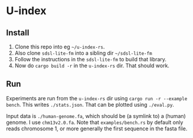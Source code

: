 * U-index

** Install
1. Clone this repo into eg =~/u-index-rs=.
2. Also clone =sdsl-lite-fm= into a sibling dir =~/sdsl-lite-fm=
3. Follow the instructions in the =sdsl-lite-fm= to build that library.
4. Now do =cargo build -r= in the =u-index-rs= dir. That should work.
** Run
Experiments are run from the =u-index-rs= dir using =cargo run -r --example
bench=. This writes =./stats.json=.
That can be plotted using =./eval.py=.

Input data is =./human-genome.fa=, which should be (a symlink to) a (human)
genome. I use =chm13v2.0.fa=. Note that =examples/bench.rs= by default only
reads chromosome 1, or more generally the first sequence in the fasta file.
